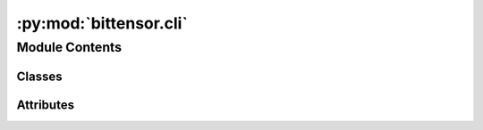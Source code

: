 :py:mod:`bittensor.cli`
=======================

.. py:module:: bittensor.cli


Module Contents
---------------

Classes
~~~~~~~

.. autoapisummary::

   bittensor.cli.CLIErrorParser
   bittensor.cli.cli




Attributes
~~~~~~~~~~

.. autoapisummary::

   bittensor.cli.ALIAS_TO_COMMAND
   bittensor.cli.COMMANDS
   bittensor.cli.console


.. py:data:: ALIAS_TO_COMMAND

   

.. py:class:: CLIErrorParser(prog=None, usage=None, description=None, epilog=None, parents=[], formatter_class=HelpFormatter, prefix_chars='-', fromfile_prefix_chars=None, argument_default=None, conflict_handler='error', add_help=True, allow_abbrev=True, exit_on_error=True)


   Bases: :py:obj:`argparse.ArgumentParser`

   Custom ArgumentParser for better error messages.

   .. py:method:: error(message)

      This method is called when an error occurs. It prints a custom error message.



.. py:data:: COMMANDS

   

.. py:class:: cli(config: Optional[bittensor.config] = None, args: Optional[List[str]] = None)


   Implementation of the Command Line Interface (CLI) class for the Bittensor protocol.
   This class handles operations like key management (hotkey and coldkey) and token transfer.

   Initializes a bittensor.CLI object.

   :param config: The configuration settings for the CLI.
   :type config: bittensor.config, optional
   :param args: List of command line arguments.
   :type args: List[str], optional

   .. py:method:: __create_parser__() -> argparse.ArgumentParser
      :staticmethod:

      Creates the argument parser for the Bittensor CLI.

      :returns: An argument parser object for Bittensor CLI.
      :rtype: argparse.ArgumentParser


   .. py:method:: check_config(config: bittensor.config)
      :staticmethod:

      Checks if the essential configuration exists under different command

      :param config: The configuration settings for the CLI.
      :type config: bittensor.config


   .. py:method:: create_config(args: List[str]) -> bittensor.config
      :staticmethod:

      From the argument parser, add config to bittensor.executor and local config

      :param args: List of command line arguments.
      :type args: List[str]

      :returns: The configuration object for Bittensor CLI.
      :rtype: bittensor.config


   .. py:method:: run()

      Executes the command from the configuration.



.. py:data:: console

   

